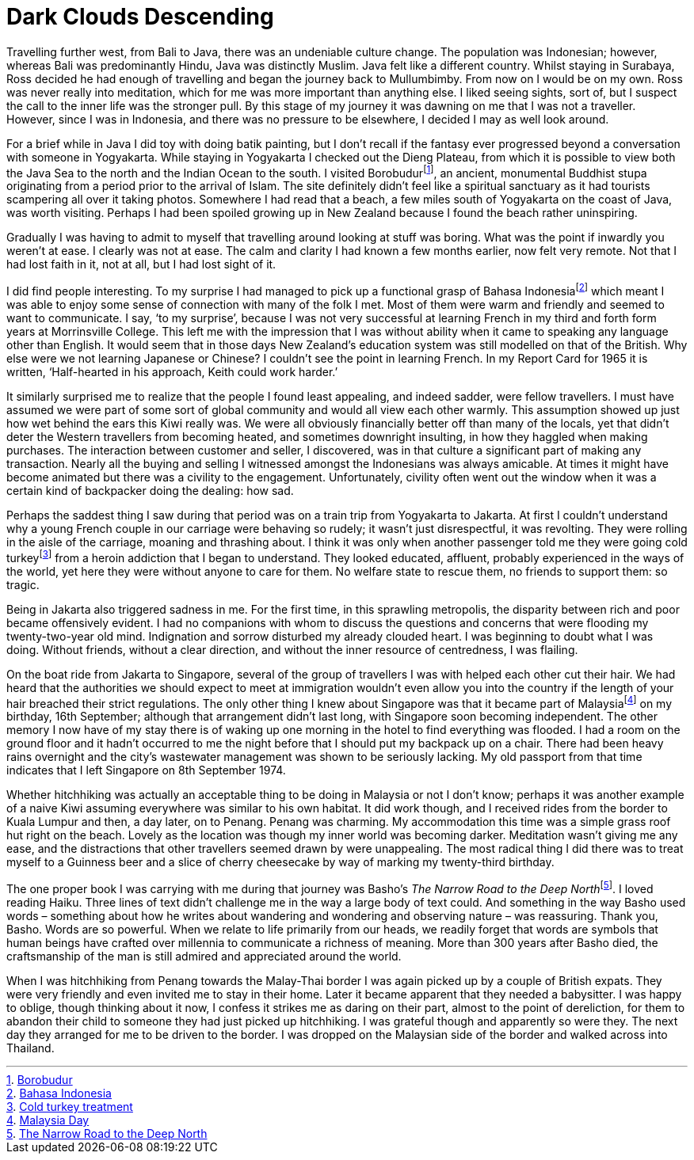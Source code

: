 = Dark Clouds Descending

Travelling further west, from Bali to Java, there was an undeniable
culture change. The population was Indonesian; however, whereas Bali was
predominantly Hindu, Java was distinctly Muslim. Java felt like a
different country. Whilst staying in Surabaya, Ross decided he had
enough of travelling and began the journey back to Mullumbimby. From now
on I would be on my own. Ross was never really into meditation, which
for me was more important than anything else. I liked seeing sights,
sort of, but I suspect the call to the inner life was the stronger pull.
By this stage of my journey it was dawning on me that I was not a
traveller. However, since I was in Indonesia, and there was no pressure
to be elsewhere, I decided I may as well look around.

For a brief while in Java I did toy with doing batik painting, but I
don’t recall if the fantasy ever progressed beyond a conversation with
someone in Yogyakarta. While staying in Yogyakarta I checked out the
Dieng Plateau, from which it is possible to view both the Java Sea to
the north and the Indian Ocean to the south. I visited
Borobudurfootnote:[link:https://en.wikipedia.org/wiki/Borobudur[Borobudur]], an ancient, monumental
Buddhist stupa originating from a period prior to the arrival of Islam.
The site definitely didn’t feel like a spiritual sanctuary as it had
tourists scampering all over it taking photos. Somewhere I had read that
a beach, a few miles south of Yogyakarta on the coast of Java, was worth
visiting. Perhaps I had been spoiled growing up in New Zealand because I
found the beach rather uninspiring.

Gradually I was having to admit to myself that travelling around looking
at stuff was boring. What was the point if inwardly you weren’t at ease.
I clearly was not at ease. The calm and clarity I had known a few months
earlier, now felt very remote. Not that I had lost faith in it, not at
all, but I had lost sight of it.

I did find people interesting. To my surprise I had managed to pick up a
functional grasp of Bahasa Indonesiafootnote:[link:https://en.wikipedia.org/wiki/Indonesian_language[Bahasa Indonesia]] which
meant I was able to enjoy some sense of connection with many of the folk
I met. Most of them were warm and friendly and seemed to want to
communicate. I say, ‘to my surprise’, because I was not very successful
at learning French in my third and forth form years at Morrinsville
College. This left me with the impression that I was without ability
when it came to speaking any language other than English. It would seem
that in those days New Zealand’s education system was still modelled on
that of the British. Why else were we not learning Japanese or Chinese?
I couldn’t see the point in learning French. In my Report Card for 1965
it is written, ‘Half-hearted in his approach, Keith could work harder.’

It similarly surprised me to realize that the people I found least
appealing, and indeed sadder, were fellow travellers. I must have
assumed we were part of some sort of global community and would all view
each other warmly. This assumption showed up just how wet behind the
ears this Kiwi really was. We were all obviously financially better off
than many of the locals, yet that didn’t deter the Western travellers
from becoming heated, and sometimes downright insulting, in how they
haggled when making purchases. The interaction between customer and
seller, I discovered, was in that culture a significant part of making
any transaction. Nearly all the buying and selling I witnessed amongst
the Indonesians was always amicable. At times it might have become
animated but there was a civility to the engagement. Unfortunately,
civility often went out the window when it was a certain kind of
backpacker doing the dealing: how sad.

Perhaps the saddest thing I saw during that period was on a train trip
from Yogyakarta to Jakarta. At first I couldn’t understand why a young
French couple in our carriage were behaving so rudely; it wasn’t just
disrespectful, it was revolting. They were rolling in the aisle of the
carriage, moaning and thrashing about. I think it was only when another
passenger told me they were going cold turkeyfootnote:[link:https://americanaddictioncenters.org/heroin-treatment/cold-turkey[Cold turkey treatment]] from a heroin addiction that I began to understand. They looked
educated, affluent, probably experienced in the ways of the world, yet
here they were without anyone to care for them. No welfare state to
rescue them, no friends to support them: so tragic.

Being in Jakarta also triggered sadness in me. For the first time, in
this sprawling metropolis, the disparity between rich and poor became
offensively evident. I had no companions with whom to discuss the
questions and concerns that were flooding my twenty-two-year old mind.
Indignation and sorrow disturbed my already clouded heart. I was
beginning to doubt what I was doing. Without friends, without a clear
direction, and without the inner resource of centredness, I was
flailing.

On the boat ride from Jakarta to Singapore, several of the group of
travellers I was with helped each other cut their hair. We had heard
that the authorities we should expect to meet at immigration wouldn’t
even allow you into the country if the length of your hair breached
their strict regulations. The only other thing I knew about Singapore
was that it became part of Malaysiafootnote:[link:https://en.wikipedia.org/wiki/Malaysia_Day[Malaysia Day]] on my
birthday, 16th September; although that arrangement didn’t last long,
with Singapore soon becoming independent. The other memory I now have of
my stay there is of waking up one morning in the hotel to find
everything was flooded. I had a room on the ground floor and it hadn’t
occurred to me the night before that I should put my backpack up on a
chair. There had been heavy rains overnight and the city’s wastewater
management was shown to be seriously lacking. My old passport from that
time indicates that I left Singapore on 8th September 1974.

Whether hitchhiking was actually an acceptable thing to be doing in
Malaysia or not I don’t know; perhaps it was another example of a naive
Kiwi assuming everywhere was similar to his own habitat. It did work
though, and I received rides from the border to Kuala Lumpur and then, a
day later, on to Penang. Penang was charming. My accommodation this time
was a simple grass roof hut right on the beach. Lovely as the location
was though my inner world was becoming darker. Meditation wasn’t giving
me any ease, and the distractions that other travellers seemed drawn by
were unappealing. The most radical thing I did there was to treat myself
to a Guinness beer and a slice of cherry cheesecake by way of marking my
twenty-third birthday.

The one proper book I was carrying with me during that journey was
Basho’s __The Narrow Road to the Deep North__footnote:[link:https://www.goodreads.com/book/show/175626.The_Narrow_Road_to_the_Deep_North_and_Other_Travel_Sketches[The Narrow Road to the Deep North]]. I loved reading Haiku. Three lines of text didn’t challenge me
in the way a large body of text could. And something in the way Basho
used words – something about how he writes about wandering and wondering
and observing nature – was reassuring. Thank you, Basho. Words are so
powerful. When we relate to life primarily from our heads, we readily
forget that words are symbols that human beings have crafted over
millennia to communicate a richness of meaning. More than 300 years
after Basho died, the craftsmanship of the man is still admired and
appreciated around the world.

When I was hitchhiking from Penang towards the Malay-Thai border I was
again picked up by a couple of British expats. They were very friendly
and even invited me to stay in their home. Later it became apparent that
they needed a babysitter. I was happy to oblige, though thinking about
it now, I confess it strikes me as daring on their part, almost to the
point of dereliction, for them to abandon their child to someone they
had just picked up hitchhiking. I was grateful though and apparently so
were they. The next day they arranged for me to be driven to the border.
I was dropped on the Malaysian side of the border and walked across into
Thailand.
